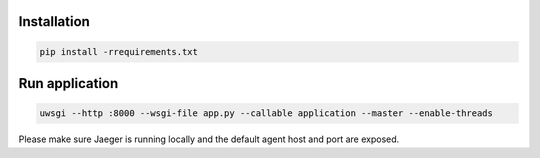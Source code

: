 Installation
------------
.. code-block:: sh

    pip install -rrequirements.txt

Run application
---------------

.. code-block:: sh

    uwsgi --http :8000 --wsgi-file app.py --callable application --master --enable-threads

Please make sure Jaeger is running locally and the default agent host and port are exposed.
